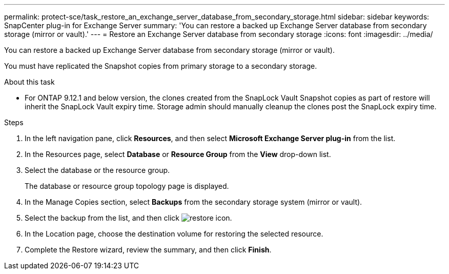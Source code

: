 ---
permalink: protect-sce/task_restore_an_exchange_server_database_from_secondary_storage.html
sidebar: sidebar
keywords: SnapCenter plug-in for Exchange Server
summary: 'You can restore a backed up Exchange Server database from secondary storage (mirror or vault).'
---
= Restore an Exchange Server database from secondary storage
:icons: font
:imagesdir: ../media/

[.lead]
You can restore a backed up Exchange Server database from secondary storage (mirror or vault).

You must have replicated the Snapshot copies from primary storage to a secondary storage.

.About this task

* For ONTAP 9.12.1 and below version, the clones created from the SnapLock Vault Snapshot copies as part of restore will inherit the SnapLock Vault expiry time. Storage admin should manually cleanup the clones post the SnapLock expiry time.

.Steps

. In the left navigation pane, click *Resources*, and then select *Microsoft Exchange Server plug-in* from the list.
. In the Resources page, select *Database* or *Resource Group* from the *View* drop-down list.
. Select the database or the resource group.
+
The database or resource group topology page is displayed.

. In the Manage Copies section, select *Backups* from the secondary storage system (mirror or vault).
. Select the backup from the list, and then click image:../media/restore_icon.gif[restore icon].
. In the Location page, choose the destination volume for restoring the selected resource.
. Complete the Restore wizard, review the summary, and then click *Finish*.
